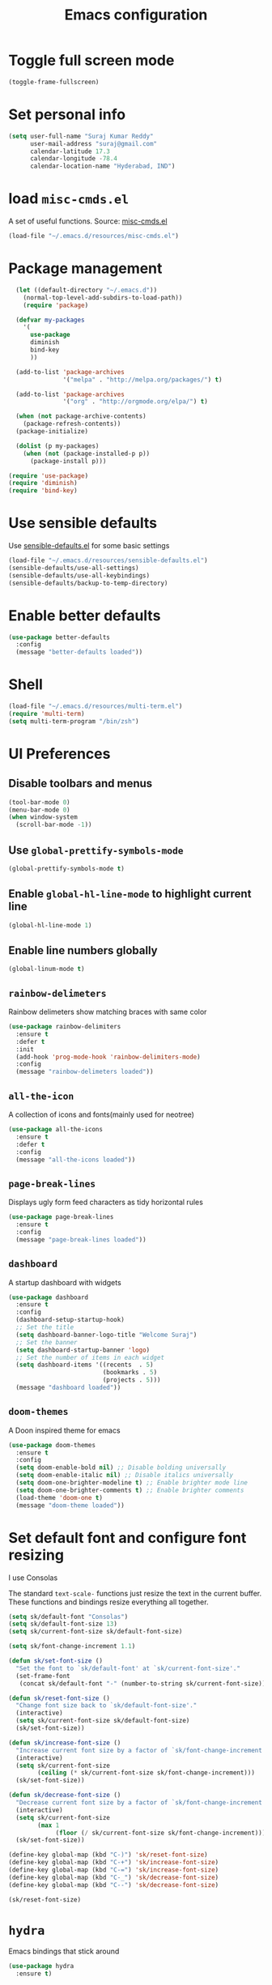 #+TITLE: Emacs configuration

* Toggle full screen mode

#+BEGIN_SRC emacs-lisp
  (toggle-frame-fullscreen)
#+END_SRC
* Set personal info

#+BEGIN_SRC emacs-lisp
  (setq user-full-name "Suraj Kumar Reddy"
        user-mail-address "suraj@gmail.com"
        calendar-latitude 17.3
        calendar-longitude -78.4
        calendar-location-name "Hyderabad, IND")
#+END_SRC
* load =misc-cmds.el=
A set of useful functions. Source: [[https://github.com/emacsmirror/emacswiki.org/blob/master/misc-cmds.el][misc-cmds.el]]

#+BEGIN_SRC emacs-lisp
  (load-file "~/.emacs.d/resources/misc-cmds.el")
#+END_SRC
* Package management
#+BEGIN_SRC emacs-lisp
    (let ((default-directory "~/.emacs.d"))
      (normal-top-level-add-subdirs-to-load-path))
      (require 'package)

    (defvar my-packages
      '(
        use-package
        diminish
        bind-key
        ))

    (add-to-list 'package-archives
                 '("melpa" . "http://melpa.org/packages/") t)

    (add-to-list 'package-archives
                 '("org" . "http://orgmode.org/elpa/") t)

    (when (not package-archive-contents)
      (package-refresh-contents))
    (package-initialize)

    (dolist (p my-packages)
      (when (not (package-installed-p p))
        (package-install p)))

  (require 'use-package)
  (require 'diminish)
  (require 'bind-key)
#+END_SRC
* Use sensible defaults
  Use [[https://github.com/surajkumar6/emacs-config/blob/master/resources/sensible-defaults.el][sensible-defaults.el]] for some basic settings

#+BEGIN_SRC emacs-lisp
  (load-file "~/.emacs.d/resources/sensible-defaults.el")
  (sensible-defaults/use-all-settings)
  (sensible-defaults/use-all-keybindings)
  (sensible-defaults/backup-to-temp-directory)
#+END_SRC
* Enable better defaults

#+BEGIN_SRC emacs-lisp
  (use-package better-defaults
    :config
    (message "better-defaults loaded"))
#+END_SRC
* Shell

#+BEGIN_SRC emacs-lisp
  (load-file "~/.emacs.d/resources/multi-term.el")
  (require 'multi-term)
  (setq multi-term-program "/bin/zsh")
#+END_SRC
* UI Preferences
** Disable toolbars and menus

#+BEGIN_SRC emacs-lisp
  (tool-bar-mode 0)
  (menu-bar-mode 0)
  (when window-system
    (scroll-bar-mode -1))
#+END_SRC
** Use =global-prettify-symbols-mode=

#+BEGIN_SRC emacs-lisp
  (global-prettify-symbols-mode t)
#+END_SRC
** Enable =global-hl-line-mode= to highlight current line

#+BEGIN_SRC emacs-lisp
  (global-hl-line-mode 1)
#+END_SRC
** Enable line numbers globally

#+BEGIN_SRC emacs-lisp
  (global-linum-mode t)
#+END_SRC
** =rainbow-delimeters=
Rainbow delimeters show matching braces with same color

#+BEGIN_SRC emacs-lisp
  (use-package rainbow-delimiters
    :ensure t
    :defer t
    :init
    (add-hook 'prog-mode-hook 'rainbow-delimiters-mode)
    :config
    (message "rainbow-delimeters loaded"))
#+END_SRC
** =all-the-icon=
   A collection of icons and fonts(mainly used for neotree)

#+BEGIN_SRC emacs-lisp
  (use-package all-the-icons
    :ensure t
    :defer t
    :config
    (message "all-the-icons loaded"))
#+END_SRC
** =page-break-lines=
Displays ugly form feed characters as tidy horizontal rules

#+BEGIN_SRC emacs-lisp
  (use-package page-break-lines
    :ensure t
    :config
    (message "page-break-lines loaded"))
#+END_SRC
** =dashboard=
A startup dashboard with widgets

#+BEGIN_SRC emacs-lisp
  (use-package dashboard
    :ensure t
    :config
    (dashboard-setup-startup-hook)
    ;; Set the title
    (setq dashboard-banner-logo-title "Welcome Suraj")
    ;; Set the banner
    (setq dashboard-startup-banner 'logo)
    ;; Set the number of items in each widget
    (setq dashboard-items '((recents  . 5)
                            (bookmarks . 5)
                            (projects . 5)))
    (message "dashboard loaded"))
#+END_SRC
** =doom-themes=
A Doon inspired theme for emacs

#+BEGIN_SRC emacs-lisp
  (use-package doom-themes
    :ensure t
    :config
    (setq doom-enable-bold nil) ;; Disable bolding universally
    (setq doom-enable-italic nil) ;; Disable italics universally
    (setq doom-one-brighter-modeline t) ;; Enable brighter mode line
    (setq doom-one-brighter-comments t) ;; Enable brighter comments
    (load-theme 'doom-one t)
    (message "doom-theme loaded"))
#+END_SRC
* Set default font and configure font resizing
I use Consolas

The standard =text-scale-= functions just resize the text in the
current buffer. These functions and bindings resize everything all
together.

#+BEGIN_SRC emacs-lisp
  (setq sk/default-font "Consolas")
  (setq sk/default-font-size 13)
  (setq sk/current-font-size sk/default-font-size)

  (setq sk/font-change-increment 1.1)

  (defun sk/set-font-size ()
    "Set the font to `sk/default-font' at `sk/current-font-size'."
    (set-frame-font
     (concat sk/default-font "-" (number-to-string sk/current-font-size))))

  (defun sk/reset-font-size ()
    "Change font size back to `sk/default-font-size'."
    (interactive)
    (setq sk/current-font-size sk/default-font-size)
    (sk/set-font-size))

  (defun sk/increase-font-size ()
    "Increase current font size by a factor of `sk/font-change-increment'."
    (interactive)
    (setq sk/current-font-size
          (ceiling (* sk/current-font-size sk/font-change-increment)))
    (sk/set-font-size))

  (defun sk/decrease-font-size ()
    "Decrease current font size by a factor of `sk/font-change-increment', down to a minimum size of 1."
    (interactive)
    (setq sk/current-font-size
          (max 1
               (floor (/ sk/current-font-size sk/font-change-increment))))
    (sk/set-font-size))

  (define-key global-map (kbd "C-)") 'sk/reset-font-size)
  (define-key global-map (kbd "C-+") 'sk/increase-font-size)
  (define-key global-map (kbd "C-=") 'sk/increase-font-size)
  (define-key global-map (kbd "C-_") 'sk/decrease-font-size)
  (define-key global-map (kbd "C--") 'sk/decrease-font-size)

  (sk/reset-font-size)
#+END_SRC
* =hydra=
Emacs bindings that stick around

#+BEGIN_SRC emacs-lisp
  (use-package hydra
    :ensure t)
#+END_SRC
* Project management
** =projectile=
=projectile= is a project interaction library for Emacs

#+BEGIN_SRC emacs-lisp
  (use-package projectile
    :ensure t
    :config
    (projectile-global-mode)
    (setq projectile-completion-system 'ivy)
    (message "projectile loaded"))
#+END_SRC
** =neotree=
An emacs tree plugin

#+BEGIN_SRC emacs-lisp
  (use-package neotree
    :ensure t
    :defer t
    :init
    ;;Hydra bindings
    (defhydra hydra-neotree (:hint nil
                                     :pre  (neotree-dir (projectile-project-root))
                                     :post neotree-hide
                                     :color pink)
      ("r" neotree-rename-node "rename")
      ("w" neotree-copy-node "copy")
      ("n" neotree-create-node "new")
      ("d" neotree-delete-node "delete")
      ("i" neotree-previous-line)
      ("k" neotree-next-line)
      ("h" neotree-hidden-file-toggle "hidden-files")
      ("s" neotree-stretch-toggle "stretch")
      ("f" neotree-quick-look "quick-look")
      ("e" neotree-enter "select")
      ("q" nil "quit"))
    (global-set-key (kbd "C-c n") 'hydra-neotree/body)
    :config
    (use-package all-the-icons)
    (setq neo-theme (if (display-graphic-p) 'icons 'arrow))
    (require 'doom-neotree)
    (setq doom-neotree-file-icons 'non-nil)
    (message "neotree loaded"))
#+END_SRC
* Search and search completion

** =ivy=, =swiper= and =counsel=

#+BEGIN_SRC emacs-lisp
  (use-package counsel
    :ensure t
    :config
    (ivy-mode 1)
    (setq ivy-use-virtual-buffers t)
    (setq ivy-count-format "(%d/%d) ")
    (message "ivy,swiper,counsel loaded")
    :bind (
           ("M-s" . swiper)
           ("M-x" . counsel-M-x)
           ("C-f" . counsel-find-file)
           ("C-h f" . counsel-describe-function)
           ("C-h v" . counsel-describe-variable)
           ("C-c g" . counsel-git)
           ("C-c j" . counsel-git-grep)
           ("C-x l" . counsel-locate)
           ("C-c C-r" . ivy-resume)))
#+END_SRC
** =counsel-projectile=

#+BEGIN_SRC emacs-lisp
  (use-package counsel-projectile
    :ensure t
    :config
    (counsel-projectile-on)
    (message counsel-projectile loaded)
    :bind (("C-c p SPC" . counsel-projectile)))
#+END_SRC
* Programming preferences
** General preferences

*** Delete trailing white spaces before saving a file

#+BEGIN_SRC emacs-lisp
  (add-hook 'before-save-hook 'delete-trailing-whitespace)
#+END_SRC
*** Treat terms in camel case as seprate words globally

#+BEGIN_SRC emacs-lisp
  (global-subword-mode 1)
#+END_SRC
*** =highlight-symbol=
Automatic and manual symbol highlighting

#+BEGIN_SRC emacs-lisp
  (use-package highlight-symbol
    :ensure t
    :bind(
          ("C-c h" . highlight-symbol))
    :config
    (message "highlight-symbol loaded"))

#+END_SRC
*** =smartparens=
Minor mode for Emacs that deals with parens pairs and tries to be smart about it

#+BEGIN_SRC emacs-lisp
  (use-package smartparens
    :ensure t
    :defer t
    :config
    (require 'smartparens-config)
    (message "loaded smartparens"))
#+END_SRC
*** =dumb-jump=
A 'jump to definition' package

#+BEGIN_SRC emacs-lisp
    (use-package dumb-jump
      :ensure t
      :defer t
      :bind (("C-c j" . dumb-jump-go))
      :config
      (dumb-jump-mode)
      (message "dumb-jump loaded"))
#+END_SRC
** Syntax checking
=flycheck= provides on-the-fly syntax checking

#+BEGIN_SRC emacs-lisp
  (use-package flycheck
    :ensure t
    :defer t
    :config
    (global-flycheck-mode)
    (message "flycheck loaded"))
#+END_SRC
** Python
*** =elpy=
Emacs Python Development Environment

#+BEGIN_SRC emacs-lisp
  (use-package elpy
    :ensure t
    :defer t
    :init
    (add-hook 'python-mode-hook 'elpy-mode)
    :config
    (elpy-enable)
    (when (require 'flycheck nil t)
      (setq elpy-modules (delq 'elpy-module-flymake elpy-modules))
      (add-hook 'elpy-mode-hook 'flycheck-mode))
    (setq elpy-company-post-completion-function 'elpy-company-post-complete-parens)
    (use-package py-autopep8
      :ensure t
      :config
      (add-hook 'elpy-mode-hook 'py-autopep8-enable-on-save)
      (message "py-autopep8 loaded"))
      (message "elpy loaded"))
#+END_SRC
*** Indent 2 spaces

#+BEGIN_SRC emacs-lisp
  (setq python-indent 2)
#+END_SRC
*** =python-django=
Django project management package

#+BEGIN_SRC emacs-lisp
  (add-to-list 'load-path "~/.emacs.d/resources/python-django.el")
  (require 'python-django)
#+END_SRC
** Emacs Lisp
*** =paredit=
#+BEGIN_SRC emacs-lisp
  (use-package paredit
    :load-path "~/.emacs.d/resources/paredit"
    :config
    (message "paredit loaded"))
  (autoload 'enable-paredit-mode "paredit" "Turn on pseudo-structural editing of Lisp code." t)
  (add-hook 'emacs-lisp-mode-hook       #'enable-paredit-mode)
  (add-hook 'eval-expression-minibuffer-setup-hook #'enable-paredit-mode)
  (add-hook 'ielm-mode-hook             #'enable-paredit-mode)
  (add-hook 'lisp-mode-hook             #'enable-paredit-mode)
  (add-hook 'lisp-interaction-mode-hook #'enable-paredit-mode)
  (add-hook 'scheme-mode-hook           #'enable-paredit-mode)
#+END_SRC
* Version Control
=magit= is a git porcelain for emacs

#+BEGIN_SRC emacs-lisp
  (use-package magit
    :ensure t
    :defer t
    :config
    ;;open magit-status in a fullframe buffer
    (setq magit-display-buffer-function 'magit-display-buffer-fullframe-status-v1)
    (setq magit-completing-read-function 'ivy-completing-read)
    (message "magit loaded")
    :bind (
           ("C-x g" . magit-status)))
#+END_SRC
* Task management
=org-mode= preferences

** Global key bindings

#+BEGIN_SRC emacs-lisp
  (global-set-key (kbd "C-c l") 'org-store-link)
  (global-set-key (kbd "C-c a") 'org-agenda)
  (global-set-key (kbd "C-c c") 'org-capture)
  (global-set-key (kbd "C-c b") 'org-iswitchb)
#+END_SRC
** =org-mode= key bindings

#+BEGIN_SRC emacs-lisp
  (bind-key "C-M-w" 'append-next-kill org-mode-map)
  (bind-key "C-c t" 'org-show-todo-tree org-mode-map)
  (bind-key "C-c r" 'org-refile org-mode-map)
#+END_SRC
** Display preferences

Show bulleted list instead of just asterisks

#+BEGIN_SRC emacs-lisp
  (use-package org-bullets
    :load-path "~/.emacs.d/resources/org-bullets"
    :config
    (add-hook 'org-mode-hook (lambda () (org-bullets-mode 1)))
    (message "org-bullets loaded"))
#+END_SRC

Org-mode levels color customization
#+BEGIN_SRC emacs-lisp
  (custom-theme-set-faces 'doom-one
   '(org-level-1 ((t (:background "#23272e" :foreground "#da8548" :weight normal))))
   '(org-level-2 ((t (:foreground "#98be65"))))
   '(org-level-3 ((t (:foreground "#a9a1e1"))))
   '(org-level-4 ((t (:foreground "#ECBE7B"))))
   '(org-level-5 ((t (:foreground "#4db5bd"))))
   '(org-link ((t (:foreground "DarkOrchid1" :underline t)))))
#+END_SRC

Theme specific settings

#+BEGIN_SRC emacs-lisp
(setq org-fontify-whole-heading-line t
      org-fontify-done-headline t
      org-fontify-quote-and-verse-blocks t)
#+END_SRC
** Source code editing

Use syntax highlighting in source blocks while editing

#+BEGIN_SRC emacs-lisp
  (setq org-src-fontify-natively t)
#+END_SRC

Make TAB act as if it were issued in a buffer of the language’s major mode

#+BEGIN_SRC emacs-lisp
  (setq org-src-tab-acts-natively t)
#+END_SRC

When editing a code snippet, use the current window rather than popping open a new one

#+BEGIN_SRC emacs-lisp
  (setq org-ellipsis "↴")
  (setq org-src-window-setup 'current-window)
#+END_SRC

Enable smartparens

#+BEGIN_SRC emacs-lisp
  (add-hook 'org-mode-hook #'smartparens-mode)
#+END_SRC
** =org-drill=

#+BEGIN_SRC emacs-lisp
  (use-package org-drill
    :config
    (add-to-list 'load-path "~/.emacs.d/resources/org-learn.el")
    (add-to-list 'load-path "~/.emacs.d/resources/org-drill.el")
    (require 'org-drill)
    (setq org-drill-spaced-repetition-algorithm 'sm2)
    (message "org-drill loaded"))
#+END_SRC
** =org-capture=

#+BEGIN_SRC emacs-lisp
  (defvar gtd-collection-bucket "~/Dropbox/Org/organizer/collection_bucket.org")
  (setq org-default-notes-file "~/Dropbox/Org/notes.org")
  (setq org-capture-templates
   '(("c" "Templates for collecting thoughts and ideas")
     ("ca" "Articles/Links" entry (file+headline gtd-collection-bucket "Articles/Links")
        "* [[%^{Link}][%^{Description}]]\n %T" :immediate-finish t)
     ("cb" "Books" entry (file+headline gtd-collection-bucket "Books")
      "* Read %^{Book}, by %^{Author}\n %T" :immediate-finish t)
     ("cc" "College" entry (file+headline gtd-collection-bucket "College")
      "* %?\n %T")
     ("cd" "Dreams" entry (file+headline gtd-collection-bucket "Dreams")
      "* %?\n %T")
     ("cg" "Goals" entry (file+headline gtd-collection-bucket "Goals")
      "* %?\n %T")
     ("ch" "Habits" entry (file+headline gtd-collection-bucket "Habits")
      "* %?\n %T")
     ("ci" "Ideas" entry (file+headline gtd-collection-bucket "Ideas")
      "* %?\n %T")
     ("cl" "Learn" entry (file+headline gtd-collection-bucket "Learn")
      "* %^{Learn}\n %T" :immediate-finish t)
     ("cm" "Movies" entry (file+headline gtd-collection-bucket "Movies")
      "* Watch %^{Watch}\n %T" :immediate-finish t)
     ("co" "Others" entry (file+headline gtd-collection-bucket "Others")
      "* %?\n %T")
     ("cp" "Purchase" entry (file+headline gtd-collection-bucket "Purchase")
      "* Buy %^{Buy}\n %T" :immediate-finish t)
     ("ct" "TV series" entry (file+headline gtd-collection-bucket "TV series")
      "* Watch %^{Watch}\n %T" :immediate-finish t)
     ("cv" "Videos" entry (file+headline gtd-collection-bucket "Videos")
        "* [[%^{Link}][%^{Description}]]\n %T" :immediate-finish t)
     ("cw" "Work" entry (file+headline gtd-collection-bucket "Work")
      "* %?\n %T")
     ("t" "Todo" entry (file+headline "~/org/gtd.org" "Tasks")
      "* TODO %?\n  %i\n  %a")
     ("v" "Vocabulary" entry (file+headline "~/Dropbox/Org/GRE/vocabulary.org" "Vocabulary")
      "* Word :drill:\n %^{word}\n** Meaning \n%^{meaning}")))
#+END_SRC
** =org-journal=

#+BEGIN_SRC emacs-lisp
  (use-package org-journal
    :ensure t
    :config
    (setq org-journal-dir "~/Dropbox/Org/journal/")
    (setq org-journal-date-format "%A, %d-%B-%Y"))
#+END_SRC
* Utility functions
** Insert current date and time

#+BEGIN_SRC emacs-lisp
  (defvar current-date-time-format "%d-%b-%Y %k:%M"
    "Format of date to insert with `insert-current-date-time' func See help of `format-time-string' for possible replacements")

  (defvar current-time-format "%k:%M:%S"
    "Format of date to insert with `insert-current-time' func.Note the weekly scope of the command's precision.")

  (defun insert-current-date-time ()
    "insert the current date and time into current buffer.Uses `current-date-time-format' for the formatting the date/time."
         (interactive)
         (insert (format-time-string current-date-time-format (current-time)))
         )

  (defun insert-current-time ()
    "insert the current time (1-week scope) into the current buffer."
         (interactive)
         (insert (format-time-string current-time-format (current-time)))
         )

  (global-set-key (kbd "C-x C-d") 'insert-current-date-time)
  (global-set-key (kbd "C-x C-t") 'insert-current-time)
#+END_SRC
** Splitting windows

#+BEGIN_SRC emacs-lisp
  (defun split-window-right-and-move-cursor ()
    (interactive)
    (split-window-right)
    (other-window 1))

  (defun split-window-below-and-move-cursor ()
    (interactive)
    (split-window-below)
    (other-window 1))

  (substitute-key-definition 'split-window-right 'split-window-right-and-move-cursor global-map)
  (substitute-key-definition 'split-window-below 'split-window-below-and-move-cursor global-map)
#+END_SRC
* Editing settings
** Enable visual line mode

#+BEGIN_SRC emacs-lisp
  (visual-line-mode t)
#+END_SRC
** Always kill current buffer

#+BEGIN_SRC emacs-lisp
 (substitute-key-definition 'kill-buffer 'kill-buffer-and-its-windows global-map)
#+END_SRC
** =company-mode= settings
*** Use =company-mode= globally

#+BEGIN_SRC emacs-lisp
  (add-hook 'after-init-hook 'global-company-mode)
#+END_SRC
*** Set idle-delay

#+BEGIN_SRC emacs-lisp
  (setq company-idle-delay 0)
#+END_SRC
*** Set minimum prefix length

#+BEGIN_SRC emacs-lisp
  (setq company-minimum-prefix-length 3)
#+END_SRC
*** Show numbers

#+BEGIN_SRC emacs-lisp
  (setq company-show-numbers t)
#+END_SRC
** Always indent with spaces

#+BEGIN_SRC emacs-lisp
  (setq-default indent-tabs-mode nil)
#+END_SRC
** =multiple cursors=
Multiple cursors like Sublime Text

#+BEGIN_SRC emacs-lisp
  (use-package multiple-cursors
    :ensure t
    :defer t
    :config
    (message "multiple-cursors loaded")
    :bind (
           ("C->" . mc/mark-next-like-this)
           ("C-<" . mc/mark-previous-like-this)
           ("C-c C-<" . mc/mark-all-like-this)))
#+END_SRC
** line editing
*** Copying curent line

#+BEGIN_SRC emacs-lisp
  (defun quick-copy-line ()
        "Copy the whole line that point is on and move to the beginning of the next line.
      Consecutive calls to this command append each line to the
      kill-ring."
        (interactive)
        (let ((beg (line-beginning-position 1))
              (end (line-beginning-position 2)))
          (if (eq last-command 'quick-copy-line)
              (kill-append (buffer-substring beg end) (< end beg))
            (kill-new (buffer-substring beg end))))
        (beginning-of-line 2))
  (global-set-key (kbd "C-S-C") 'quick-copy-line)
#+END_SRC
*** Cutting current line

#+BEGIN_SRC emacs-lisp
  (defun quick-cut-line ()
    "Cut the whole line that point is on.  Consecutive calls to this command append each line to the kill-ring."
    (interactive)
    (let ((beg (line-beginning-position 1))
          (end (line-beginning-position 2)))
      (if (eq last-command 'quick-cut-line)
          (kill-append (buffer-substring beg end) (< end beg))
        (kill-new (buffer-substring beg end)))
      (delete-region beg end))
    (beginning-of-line 1)
    (setq this-command 'quick-cut-line))
  (global-set-key (kbd "C-S-D") 'quick-cut-line)
#+END_SRC
*** Moving lines

#+BEGIN_SRC emacs-lisp
  (defun move-line-up ()
    "Move the line up and place the point at the beginning of the line"
    (interactive)
    (transpose-lines 1)
    (forward-line -2))

  (defun move-line-down ()
    "Move the line down and place the point at the beginning of the line"
    (interactive)
    (forward-line 1)
    (transpose-lines 1)
    (forward-line -1))

  (global-set-key (kbd "C-S-K") 'move-line-down)
  (global-set-key (kbd "C-S-I") 'move-line-up)
#+END_SRC
** Smooth scrolling

#+BEGIN_SRC emacs-lisp
  (add-to-list 'load-path "~/.emacs.d/resources/smooth-scrolling.el")
  (require 'smooth-scrolling)
  (setq linum-delay t)
  (setq auto-window-vscroll nil)
  (setq scroll-conservatively 10000)
  (setq auto-save-interval 500)
  (setq mouse-wheel-follow-mouse 't)
  (setq mouse-wheel-scroll-amount '(1 ((shift) . 1)))
#+END_SRC
** Easy navigation

#+BEGIN_SRC emacs-lisp
  (defhydra hydra-navigation (:hint nil
                                  :color pink)
  ("l" forward-char)
  ("j" backward-char)
  ("k" next-line)
  ("i" previous-line)
  ("w" scroll-down-command)
  ("s" scroll-up-command)
  ("a" backward-word)
  ("d" forward-word)
  ("q" nil "quit"))
  (global-set-key (kbd "C-n") 'hydra-navigation/body)
#+END_SRC
* Set =custom-file= location

#+BEGIN_SRC emacs-lisp
(setq custom-file "~/.emacs.d/custom.el")
(load custom-file 'noerror)
#+END_SRC
* Custom key bindings

#+BEGIN_SRC emacs-lisp
   ;; custom key bindings
  (global-set-key (kbd "C-x C-q") 'save-buffers-kill-terminal) ;; was C-x C-c, overrides read-only-mode
  (global-set-key (kbd "C-;") 'set-mark-command) ;; was C-Space

  ;; easy navigation
  (global-set-key (kbd "C-i") 'previous-line) ;;
  (global-set-key (kbd "C-j") 'backward-char) ;;
  (global-set-key (kbd "C-k") 'next-line) ;;
  (global-set-key (kbd "C-l") 'forward-char) ;;

  (global-set-key (kbd "M-k") 'scroll-up-command)
  (global-set-key (kbd "M-i") 'scroll-down-command)
  (global-set-key (kbd "M-j") 'backward-word) ;;
  (global-set-key (kbd "M-l") 'forward-word) ;;

  (global-set-key (kbd "C-s") 'save-buffer) ;;
  (global-set-key (kbd "C-r") (lambda () (interactive) (recenter-top-bottom 0)))

#+END_SRC
